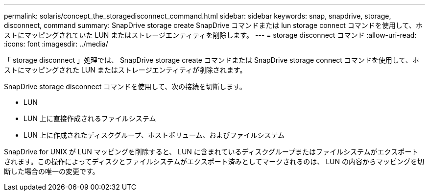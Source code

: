---
permalink: solaris/concept_the_storagedisconnect_command.html 
sidebar: sidebar 
keywords: snap, snapdrive, storage, disconnect, command 
summary: SnapDrive storage create SnapDrive コマンドまたは lun storage connect コマンドを使用して、ホストにマッピングされていた LUN またはストレージエンティティを削除します。 
---
= storage disconnect コマンド
:allow-uri-read: 
:icons: font
:imagesdir: ../media/


[role="lead"]
「 storage disconnect 」処理では、 SnapDrive storage create コマンドまたは SnapDrive storage connect コマンドを使用して、ホストにマッピングされた LUN またはストレージエンティティが削除されます。

SnapDrive storage disconnect コマンドを使用して、次の接続を切断します。

* LUN
* LUN 上に直接作成されるファイルシステム
* LUN 上に作成されたディスクグループ、ホストボリューム、およびファイルシステム


SnapDrive for UNIX が LUN マッピングを削除すると、 LUN に含まれているディスクグループまたはファイルシステムがエクスポートされます。この操作によってディスクとファイルシステムがエクスポート済みとしてマークされるのは、 LUN の内容からマッピングを切断した場合の唯一の変更です。
